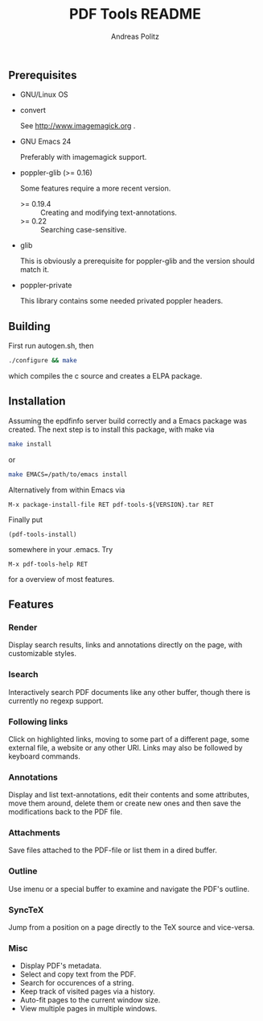#+TITLE:     PDF Tools README
#+AUTHOR:    Andreas Politz
#+EMAIL:     politza@fh-trier.de

** Prerequisites
   + GNU/Linux OS
   + convert 

     See http://www.imagemagick.org .
   + GNU Emacs 24 

     Preferably with imagemagick support.  
   + poppler-glib (>= 0.16)

     Some features require a more recent version.
     - >= 0.19.4 :: Creating and modifying text-annotations.
     - >= 0.22 :: Searching case-sensitive.
   + glib

     This is obviously a prerequisite for poppler-glib and the version
     should match it.
   + poppler-private
     
     This library contains some needed privated poppler headers.

** Building
  First run autogen.sh, then
#+begin_src sh
  ./configure && make
#+end_src
  which compiles the c source and creates a ELPA package.
** Installation
  Assuming the epdfinfo server build correctly and a Emacs package was
  created.  The next step is to install this package, with make
  via
#+begin_src sh
  make install
#+end_src
  or
#+begin_src sh
  make EMACS=/path/to/emacs install
#+end_src
  
  Alternatively from within Emacs via
#+begin_src elisp
  M-x package-install-file RET pdf-tools-${VERSION}.tar RET
#+end_src
  Finally put
#+begin_src elisp
  (pdf-tools-install)
#+end_src
  somewhere in your .emacs.  Try
#+begin_src elisp
  M-x pdf-tools-help RET
#+end_src
  for a overview of most features.

** Features
*** Render
    Display search results, links and annotations directly on the page,
    with customizable styles.
*** Isearch 
    Interactively search PDF documents like any other buffer, though
    there is currently no regexp support. 
*** Following links
    Click on highlighted links, moving to some part of a different
    page, some external file, a website or any other URI.  Links may
    also be followed by keyboard commands.
*** Annotations
    Display and list text-annotations, edit their contents and some
    attributes, move them around, delete them or create new ones and
    then save the modifications back to the PDF file.
*** Attachments
    Save files attached to the PDF-file or list them in a dired buffer.
*** Outline
    Use imenu or a special buffer to examine and navigate the PDF's
    outline.
*** SyncTeX
    Jump from a position on a page directly to the TeX source and
    vice-versa.
*** Misc
   + Display PDF's metadata.
   + Select and copy text from the PDF.
   + Search for occurences of a string.
   + Keep track of visited pages via a history.
   + Auto-fit pages to the current window size.
   + View multiple pages in multiple windows.

# Local Variables:
# mode: org
# End:
